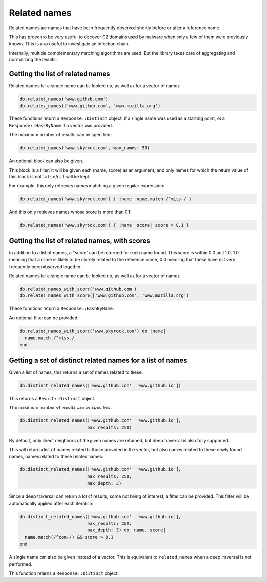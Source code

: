 Related names
=============

Related names are names that have been frequently observed shortly
before or after a reference name.

This has proven to be very useful to discover C2 domains used by
malware when only a few of them were previously known. This is also
useful to investigate an infection chain.

Internally, multiple complementary matching algorithms are used. But the
library takes care of aggregating and normalizing the results.

Getting the list of related names
---------------------------------

Related names for a single name can be looked up, as well as for
a vector of names:

.. code-block:: ruby

    db.related_names('www.github.com')
    db.relates_names(['www.github.com', 'www.mozilla.org')

These functions return a ``Response::Distinct`` object, if a single
name was used as a starting point, or a ``Response::HashByName`` if a
vector was provided.

The maximum number of results can be specified:

.. code-block:: ruby

    db.related_names('www.skyrock.com', max_names: 50)

An optional block can also be given.

This block is a filter: it will be given each (name, score) as an
argument, and only names for which the return value of this block is
not ``false``/``nil`` will ke kept.

For example, this only retrieves names matching a given regular
expression:

.. code-block:: ruby

    db.related_names('www.skyrock.com') { |name| name.match /^miss-/ }
    
And this only retrieves names whose score is more than 0.1:

.. code-block:: ruby

    db.related_names('www.skyrock.com') { |name, score| score > 0.1 }

Getting the list of related names, with scores
----------------------------------------------

In addition to a list of names, a "score" can be returned for each
name found. This score is within 0.0 and 1.0, 1.0 meaning that a name
is likely to be closely related to the reference name, 0.0 meaning
that these have not very frequently been observed together.

Related names for a single name can be looked up, as well as for
a vector of names:

.. code-block:: ruby

    db.related_names_with_score('www.github.com')
    db.relates_names_with_score(['www.github.com', 'www.mozilla.org')

These functions return a ``Response::HashByName``.

An optional filter can be provided:

.. code-block:: ruby

    db.related_names_with_score('www.skyrock.com') do |name|
      name.match /^miss-/
    end

Getting a set of distinct related names for a list of names
-----------------------------------------------------------

Given a list of names, this returns a set of names related to these.

.. code-block:: ruby

    db.distinct_related_names(['www.github.com', 'www.github.io'])

This returns a ``Result::Distinct`` object.

The maximum number of results can be specified:

.. code-block:: ruby

    db.distinct_related_names(['www.github.com', 'www.github.io'],
                              max_results: 250)

By default, only direct neighbors of the given names are returned, but
deep traversal is also fully supported.

This will return a list of names related to those provided in the
vector, but also names related to these newly found names, names
related to these related names:

.. code-block:: ruby

    db.distinct_related_names(['www.github.com', 'www.github.io'],
                              max_results: 250,
                              max_depth: 3)

Since a deep traversal can return a lot of results, some not being of
interest, a filter can be provided. This filter will be automatically applied
after each iteration:

.. code-block:: ruby

    db.distinct_related_names(['www.github.com', 'www.github.io'],
                              max_results: 250,
                              max_depth: 3) do |name, score|
      name.match(/^com-/) && score > 0.1
    end

A single name can also be given instead of a vector. This is
equivalent to ``related_names`` when a deep traversal is not performed.

This function returns a ``Response::Distinct`` object.
